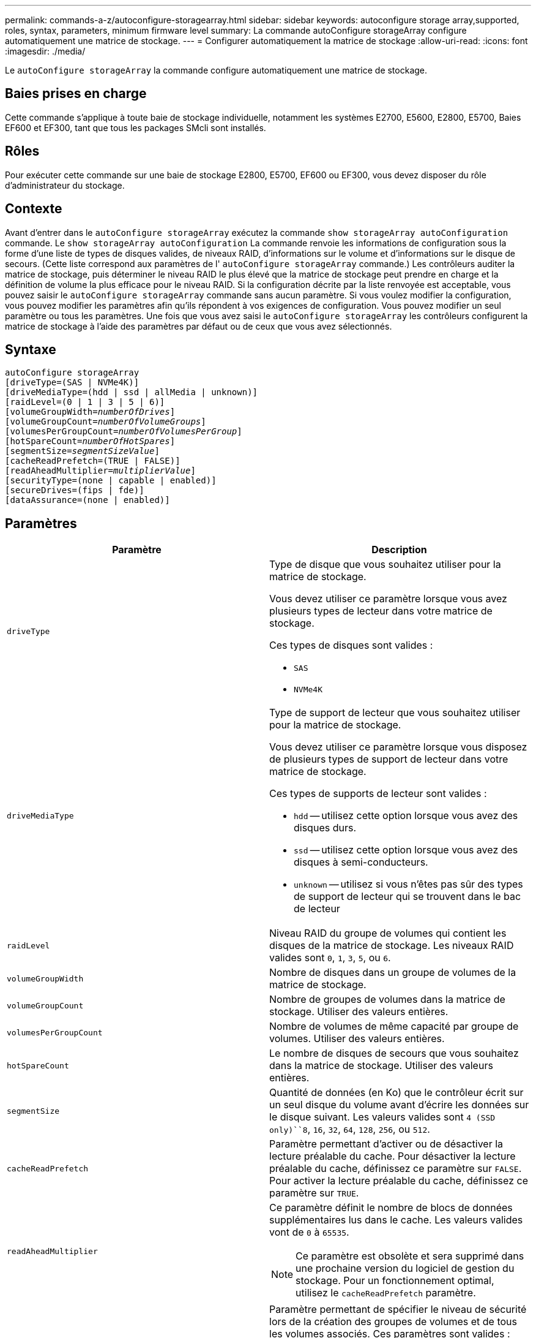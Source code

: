 ---
permalink: commands-a-z/autoconfigure-storagearray.html 
sidebar: sidebar 
keywords: autoconfigure storage array,supported, roles, syntax, parameters, minimum firmware level 
summary: La commande autoConfigure storageArray configure automatiquement une matrice de stockage. 
---
= Configurer automatiquement la matrice de stockage
:allow-uri-read: 
:icons: font
:imagesdir: ./media/


[role="lead"]
Le `autoConfigure storageArray` la commande configure automatiquement une matrice de stockage.



== Baies prises en charge

Cette commande s'applique à toute baie de stockage individuelle, notamment les systèmes E2700, E5600, E2800, E5700, Baies EF600 et EF300, tant que tous les packages SMcli sont installés.



== Rôles

Pour exécuter cette commande sur une baie de stockage E2800, E5700, EF600 ou EF300, vous devez disposer du rôle d'administrateur du stockage.



== Contexte

Avant d'entrer dans le `autoConfigure storageArray` exécutez la commande `show storageArray autoConfiguration` commande. Le `show storageArray autoConfiguration` La commande renvoie les informations de configuration sous la forme d'une liste de types de disques valides, de niveaux RAID, d'informations sur le volume et d'informations sur le disque de secours. (Cette liste correspond aux paramètres de l' `autoConfigure storageArray` commande.) Les contrôleurs auditer la matrice de stockage, puis déterminer le niveau RAID le plus élevé que la matrice de stockage peut prendre en charge et la définition de volume la plus efficace pour le niveau RAID. Si la configuration décrite par la liste renvoyée est acceptable, vous pouvez saisir le `autoConfigure storageArray` commande sans aucun paramètre. Si vous voulez modifier la configuration, vous pouvez modifier les paramètres afin qu'ils répondent à vos exigences de configuration. Vous pouvez modifier un seul paramètre ou tous les paramètres. Une fois que vous avez saisi le `autoConfigure storageArray` les contrôleurs configurent la matrice de stockage à l'aide des paramètres par défaut ou de ceux que vous avez sélectionnés.



== Syntaxe

[listing, subs="+macros"]
----
autoConfigure storageArray
[driveType=(SAS | NVMe4K)]
[driveMediaType=(hdd | ssd | allMedia | unknown)]
[raidLevel=(0 | 1 | 3 | 5 | 6)]
pass:quotes[[volumeGroupWidth=_numberOfDrives_]]
pass:quotes[[volumeGroupCount=_numberOfVolumeGroups_]]
pass:quotes[[volumesPerGroupCount=_numberOfVolumesPerGroup_]]
pass:quotes[[hotSpareCount=_numberOfHotSpares_]]
pass:quotes[[segmentSize=_segmentSizeValue_]]
[cacheReadPrefetch=(TRUE | FALSE)]
pass:quotes[[readAheadMultiplier=_multiplierValue_]]
[securityType=(none | capable | enabled)]
[secureDrives=(fips | fde)]
[dataAssurance=(none | enabled)]
----


== Paramètres

|===
| Paramètre | Description 


 a| 
`driveType`
 a| 
Type de disque que vous souhaitez utiliser pour la matrice de stockage.

Vous devez utiliser ce paramètre lorsque vous avez plusieurs types de lecteur dans votre matrice de stockage.

Ces types de disques sont valides :

* `SAS`
* `NVMe4K`




 a| 
`driveMediaType`
 a| 
Type de support de lecteur que vous souhaitez utiliser pour la matrice de stockage.

Vous devez utiliser ce paramètre lorsque vous disposez de plusieurs types de support de lecteur dans votre matrice de stockage.

Ces types de supports de lecteur sont valides :

* `hdd` -- utilisez cette option lorsque vous avez des disques durs.
* `ssd` -- utilisez cette option lorsque vous avez des disques à semi-conducteurs.
* `unknown` -- utilisez si vous n'êtes pas sûr des types de support de lecteur qui se trouvent dans le bac de lecteur




 a| 
`raidLevel`
 a| 
Niveau RAID du groupe de volumes qui contient les disques de la matrice de stockage. Les niveaux RAID valides sont `0`, `1`, `3`, `5`, ou `6`.



 a| 
`volumeGroupWidth`
 a| 
Nombre de disques dans un groupe de volumes de la matrice de stockage.



 a| 
`volumeGroupCount`
 a| 
Nombre de groupes de volumes dans la matrice de stockage. Utiliser des valeurs entières.



 a| 
`volumesPerGroupCount`
 a| 
Nombre de volumes de même capacité par groupe de volumes. Utiliser des valeurs entières.



 a| 
`hotSpareCount`
 a| 
Le nombre de disques de secours que vous souhaitez dans la matrice de stockage. Utiliser des valeurs entières.



 a| 
`segmentSize`
 a| 
Quantité de données (en Ko) que le contrôleur écrit sur un seul disque du volume avant d'écrire les données sur le disque suivant. Les valeurs valides sont `4 (SSD only)``8`, `16`, `32`, `64`, `128`, `256`, ou `512`.



 a| 
`cacheReadPrefetch`
 a| 
Paramètre permettant d'activer ou de désactiver la lecture préalable du cache. Pour désactiver la lecture préalable du cache, définissez ce paramètre sur `FALSE`. Pour activer la lecture préalable du cache, définissez ce paramètre sur `TRUE`.



 a| 
`readAheadMultiplier`
 a| 
Ce paramètre définit le nombre de blocs de données supplémentaires lus dans le cache. Les valeurs valides vont de `0` à `65535`.

[NOTE]
====
Ce paramètre est obsolète et sera supprimé dans une prochaine version du logiciel de gestion du stockage. Pour un fonctionnement optimal, utilisez le `cacheReadPrefetch` paramètre.

====


 a| 
`securityType`
 a| 
Paramètre permettant de spécifier le niveau de sécurité lors de la création des groupes de volumes et de tous les volumes associés. Ces paramètres sont valides :

* `none` -- le groupe de volumes et les volumes ne sont pas sécurisés.
* `capable` -- le groupe de volumes et les volumes sont capables d'avoir la sécurité définie, mais la sécurité n'a pas été activée.
* `enabled` -- la sécurité est activée pour le groupe de volumes et les volumes.




 a| 
`secureDrives`
 a| 
Type de disques sécurisés à utiliser dans le groupe de volumes. Ces paramètres sont valides :

* `fips` -- pour utiliser uniquement des disques compatibles FIPS.
* `fde` -- pour utiliser des disques conformes FDE.


[NOTE]
====
Utilisez ce paramètre avec le `securityType` paramètre. Si vous spécifiez `none` pour le `securityType` paramètre, valeur de `secureDrives` le paramètre est ignoré car les groupes de volumes non sécurisés n'ont pas besoin d'avoir des types de lecteurs sécurisés spécifiés.

====
|===


== Disques et groupes de volumes

Un groupe de volumes est un ensemble de disques regroupés de manière logique par les contrôleurs de la baie de stockage. Le nombre de disques d'un groupe de volumes est une limitation du niveau RAID et du micrologiciel du contrôleur. Lorsque vous créez un groupe de volumes, suivez les consignes suivantes :

* À partir de la version 7.10 du micrologiciel, vous pouvez créer un groupe de volumes vide afin de pouvoir réserver la capacité pour une utilisation ultérieure.
* Vous ne pouvez pas mélanger les types de disques au sein d'un même groupe de volumes.
* Vous ne pouvez pas combiner des disques HDD et SSD dans un même groupe de volumes.
* Le nombre maximum de disques dans un groupe de volumes dépend des conditions suivantes :
+
** Le type de contrôleur
** Niveau RAID


* Les niveaux RAID 0, 1, 3, 5 et 6 sont les suivants :
+
** Un groupe de volumes avec niveau RAID 3, RAID 5 ou RAID 6 ne peut pas avoir plus de 30 disques et doit en posséder un minimum de trois.
** Un groupe de volumes RAID de niveau 6 doit comporter au moins cinq disques.
** Si un groupe de volumes RAID de niveau 1 comporte quatre disques ou plus, le logiciel de gestion du stockage convertit automatiquement le groupe de volumes en RAID de niveau 10, c'est-à-dire de niveau 1 + RAID de niveau 0.


* Pour activer la protection contre les pertes des tiroirs/bacs, reportez-vous aux tableaux suivants pour obtenir des critères supplémentaires :


|===
| Niveau | Critères pour la protection contre les pertes du plateau | Nombre minimum de bacs requis 


 a| 
Pool de disques
 a| 
Le pool de disques ne contient pas plus de deux lecteurs dans un bac unique
 a| 
6



 a| 
RAID 6
 a| 
Le groupe de volumes ne contient pas plus de deux lecteurs dans un bac unique
 a| 
3



 a| 
RAID 3 ou RAID 5
 a| 
Chaque lecteur du groupe de volumes se trouve dans un bac distinct
 a| 
3



 a| 
RAID 1
 a| 
Chaque lecteur d'une paire RAID 1 doit se trouver dans un bac distinct
 a| 
2



 a| 
RAID 0
 a| 
Impossible d'obtenir la protection contre les pertes du bac.
 a| 
Sans objet

|===
|===
| Niveau | Critères pour la protection contre les pertes de tiroirs | Nombre minimum de tiroirs requis 


 a| 
Pool de disques
 a| 
Le pool comprend des disques des cinq tiroirs et il y a un nombre égal de disques dans chaque tiroir. Un plateau de 60 lecteurs peut atteindre la protection contre les pertes de tiroirs lorsque le pool de disques contient 15, 20, 25, 30, 35, 40, 45, 50, 55 ou 60 disques.
 a| 
5



 a| 
RAID 6
 a| 
Le groupe de volumes ne contient pas plus de deux disques dans un tiroir unique.
 a| 
3



 a| 
RAID 3 ou RAID 5
 a| 
Chaque lecteur du groupe de volumes se trouve dans un tiroir distinct.
 a| 
3



 a| 
RAID 1
 a| 
Chaque lecteur d'une paire symétrique doit être placé dans un tiroir séparé.
 a| 
2



 a| 
RAID 0
 a| 
Impossible d'obtenir la protection contre la perte de tiroir.
 a| 
Sans objet

|===


== Disques de secours

Avec les groupes de volumes, une stratégie de protection des données intéressante consiste à attribuer les disques disponibles de la baie de stockage en tant que disques de secours. Un disque de secours est un disque, qui ne contient aucune donnée, qui agit comme un disque de secours dans la matrice de stockage en cas de panne d'un disque dans un groupe de volumes RAID 1, RAID 3, RAID 5 ou RAID 6. Le disque de secours ajoute un niveau supplémentaire de redondance à la matrice de stockage.

Généralement, les disques de secours doivent avoir des capacités égales ou supérieures à la capacité utilisée sur les disques qu'ils protègent. Les disques de secours doivent être du même type de support, du même type d'interface et de la même capacité que les lecteurs qu'ils protègent.

Si un disque tombe en panne dans la matrice de stockage, le disque de secours est normalement remplacé automatiquement par le disque défectueux sans intervention de votre part. Si un disque de secours est disponible en cas de panne, le contrôleur reconstruit les données sur le disque de secours à l'aide d'une parité de redondance. La prise en charge de l'évacuation des données permet également de copier les données sur un disque de secours avant que le logiciel ne marque l'échec du disque.

Une fois le disque défectueux remplacé physiquement, vous pouvez utiliser l'une des options suivantes pour restaurer les données :

Lorsque vous avez remplacé le disque défectueux, les données du disque de secours sont recopiées sur le disque de remplacement. Cette action est appelée recopie.

Si vous désignez le disque de secours comme membre permanent d'un groupe de volumes, l'opération de recopie n'est pas nécessaire.

La disponibilité de la protection contre les pertes de tiroirs et la protection contre les pertes de tiroirs pour un groupe de volumes dépend de l'emplacement des lecteurs qui constituent le groupe de volumes. La protection contre les pertes de tiroir et la protection contre les pertes de tiroir peuvent être perdues en raison d'un disque défectueux et de l'emplacement du disque de secours. Pour vous assurer que la protection contre les pertes de bac et la protection contre les pertes de tiroir ne sont pas affectées, vous devez remplacer un disque défectueux pour lancer le processus de copie.

La baie de stockage sélectionne automatiquement les disques compatibles Data assurance (DA) pour la couverture à chaud des volumes compatibles DA.

Assurez-vous que la matrice de stockage comporte des disques compatibles DA pour la couverture de remplacement à chaud des volumes compatibles DA. Pour plus d'informations sur les disques compatibles DA, consultez la fonction Data assurance.

Vous pouvez utiliser des disques de capacité sécurisée (FIPS et FDE) comme unité de rechange à chaud pour les disques compatibles et non sécurisés. Les disques non sécurisés peuvent couvrir d'autres disques non sécurisés et les disques sécurisés si la sécurité n'est pas activée dans le groupe de volumes. Un groupe de volumes FIPS ne peut utiliser qu'un disque FIPS comme unité de rechange à chaud. Cependant, vous pouvez utiliser un disque de rechange FIPS pour des groupes de volumes non sécurisés, sécurisés et sécurisés.

Si vous ne disposez pas d'un disque de secours, vous pouvez toujours remplacer un disque défectueux pendant que la matrice de stockage fonctionne. Si le disque fait partie d'un groupe de volumes RAID 1, RAID 3, RAID 5 ou RAID 6, le contrôleur utilise la parité des données de redondance pour reconstruire automatiquement les données sur le disque de remplacement. Cette action est appelée reconstruction.



== Taille du segment

La taille d'un segment détermine le nombre de blocs de données que le contrôleur écrit sur un seul disque du volume avant d'écrire des données sur le disque suivant. Chaque bloc de données stocke 512 octets de données. Le bloc de données est la plus petite unité de stockage. La taille d'un segment détermine le nombre de blocs de données qu'il contient. Par exemple, un segment de 8 Ko contient 16 blocs de données. Un segment de 64 Ko contient 128 blocs de données.

Lorsque vous entrez une valeur pour la taille du segment, la valeur est vérifiée par rapport aux valeurs prises en charge fournies par le contrôleur au moment de l'exécution. Si la valeur saisie n'est pas valide, le contrôleur renvoie une liste de valeurs valides. L'utilisation d'un lecteur unique pour une seule demande laisse les autres lecteurs disponibles pour traiter simultanément d'autres demandes. Si le volume se trouve dans un environnement où un utilisateur unique transfère de grandes unités de données (comme le multimédia), les performances sont optimisées lorsqu'une seule demande de transfert de données est traitée avec une seule bande de données. (Une bande de données est la taille du segment multipliée par le nombre de disques du groupe de volumes utilisés pour le transfert de données.) Dans ce cas, plusieurs disques sont utilisés pour la même demande, mais chaque disque n'est accessible qu'une seule fois.

Pour des performances optimales dans une base de données multi-utilisateurs ou un environnement de stockage de système de fichiers, définissez la taille de votre segment afin de minimiser le nombre de lecteurs requis pour répondre à une demande de transfert de données.



== Préextraction de lecture du cache

La lecture préalable en cache permet au contrôleur de copier des blocs de données supplémentaires dans le cache pendant que le contrôleur lit et copie les blocs de données requis par l'hôte depuis le disque vers le cache. Cette action augmente le risque d'une future demande de données à partir du cache. Le préchargement de lecture du cache est important pour les applications multimédia qui utilisent des transferts de données séquentiels. Valeurs valides pour le `cacheReadPrefetch` les paramètres sont `TRUE` ou `FALSE`. La valeur par défaut est `TRUE`.



== Type de sécurité

Utilisez le `securityType` paramètre pour spécifier les paramètres de sécurité de la matrice de stockage.

Avant de pouvoir régler le `securityType` paramètre à `enabled`, vous devez créer une clé de sécurité de la matrice de stockage. Utilisez le `create storageArray securityKey` commande permettant de créer une clé de sécurité de la matrice de stockage. Ces commandes sont liées à la clé de sécurité :

* `create storageArray securityKey`
* `export storageArray securityKey`
* `import storageArray securityKey`
* `set storageArray securityKey`
* `enable volumeGroup [volumeGroupName] security`
* `enable diskPool [diskPoolName] security`




== Sécuriser les disques

Les disques sécurisés peuvent être des disques FDE (Full Disk Encryption) ou FIPS (Federal information Processing Standard). Utilisez le `secureDrives` paramètre pour spécifier le type de disques sécurisés à utiliser. Les valeurs que vous pouvez utiliser sont les suivantes `fips` et `fde`.



== Exemple de commande

[listing]
----
autoConfigure storageArray securityType=capable secureDrives=fips;
----


== Niveau minimal de firmware

7.10 ajoute la fonctionnalité RAID de niveau 6 et supprime les limites des disques de secours.

7.50 ajoute le `securityType` paramètre.

7.75 ajoute le `dataAssurance` paramètre.

8.25 ajoute le `secureDrives` paramètre.
